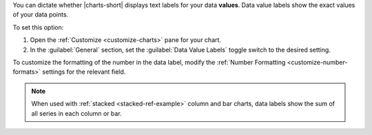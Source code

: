 You can dictate whether |charts-short| displays text labels for your
data **values**. Data value labels show the exact values of your data
points.

To set this option:

1. Open the :ref:`Customize <customize-charts>` pane for your chart.

#. In the :guilabel:`General` section, set the
   :guilabel:`Data Value Labels` toggle switch to the desired
   setting.

To customize the formatting of the number in the data label, modify
the :ref:`Number Formatting <customize-number-formats>` settings for
the relevant field.

.. note::

   When used with :ref:`stacked <stacked-ref-example>` column and bar
   charts, data labels show the sum of all series in each column or bar.

